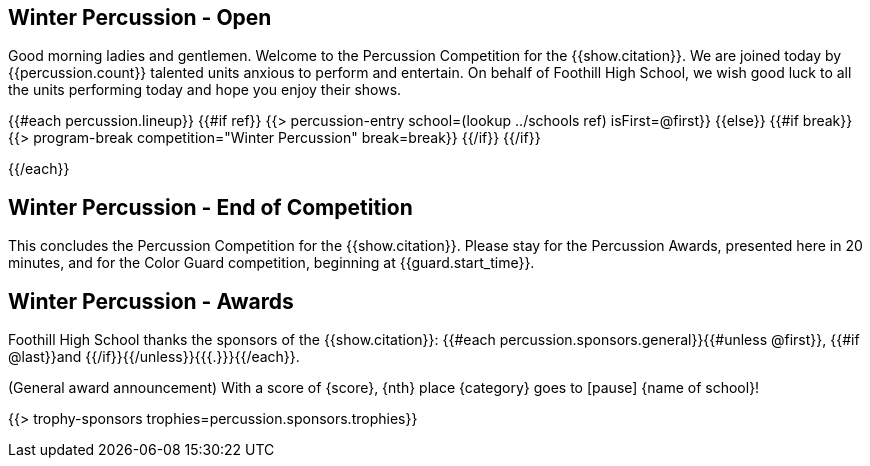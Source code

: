 == Winter Percussion - Open

Good morning ladies and gentlemen. Welcome to the Percussion Competition for
the {{show.citation}}. We are joined today by {{percussion.count}} talented
units anxious to perform and entertain. On behalf of Foothill High School, we wish good luck
to all the units performing today and hope you enjoy their shows.

<<<

{{#each percussion.lineup}}
{{#if ref}}
{{> percussion-entry school=(lookup ../schools ref) isFirst=@first}}
{{else}} {{#if break}}
{{> program-break competition="Winter Percussion" break=break}}
{{/if}} {{/if}}

<<<

{{/each}}

== Winter Percussion - End of Competition

This concludes the Percussion Competition for the {{show.citation}}.
Please stay for the Percussion Awards, presented here in 20 minutes, and for the Color Guard competition,
beginning at {{guard.start_time}}.

<<<

== Winter Percussion - Awards

Foothill High School thanks the sponsors of the {{show.citation}}: {{#each percussion.sponsors.general}}{{#unless @first}}, {{#if @last}}and {{/if}}{{/unless}}{{{.}}}{{/each}}.

(General award announcement)
With a score of {score}, {nth} place {category} goes to [pause] {name of school}!

{{> trophy-sponsors trophies=percussion.sponsors.trophies}}

<<<

